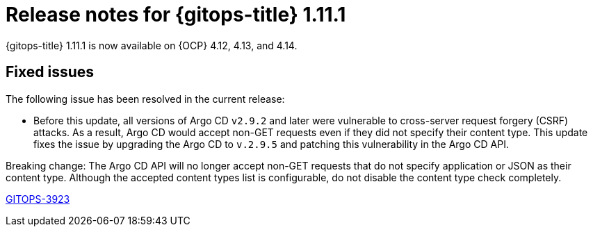 // Module included in the following assembly:
//
// * release_notes/gitops-release-notes.adoc

:_mod-docs-content-type: REFERENCE
[id="gitops-release-notes-1-11-1_{context}"]
= Release notes for {gitops-title} 1.11.1

{gitops-title} 1.11.1 is now available on {OCP} 4.12, 4.13, and 4.14.

[id="fixed-issues-1-11-1_{context}"]
== Fixed issues

The following issue has been resolved in the current release:

* Before this update, all versions of Argo CD `v2.9.2` and later were vulnerable to cross-server request forgery (CSRF) attacks. As a result, Argo CD would accept non-GET requests even if they did not specify their content type. This update fixes the issue by upgrading the Argo CD to `v.2.9.5` and patching this vulnerability in the Argo CD API.
[IMPORTANT]
====
Breaking change: The Argo CD API will no longer accept non-GET requests that do not specify application or JSON as their content type. Although the accepted content types list is configurable, do not disable the content type check completely.
====
link:https://issues.redhat.com/browse/GITOPS-3923[GITOPS-3923]